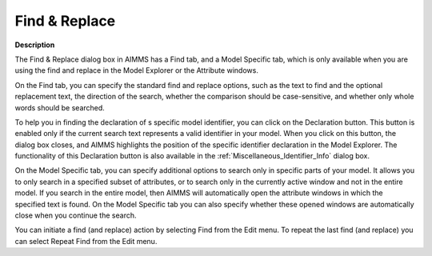 .. |img_def_Find_button_bmp| image:: images/Find_button.bmp
.. |img_def_Find_Again_button_bmp| image:: images/Find_Again_button.bmp


.. _Miscellaneous_Find__Replace:


Find & Replace
==============

**Description** 

The Find & Replace dialog box in AIMMS has a Find tab, and a Model Specific tab, which is only available when you are using the find and replace in the Model Explorer or the Attribute windows.



On the Find tab, you can specify the standard find and replace options, such as the text to find and the optional replacement text, the direction of the search, whether the comparison should be case-sensitive, and whether only whole words should be searched. 



To help you in finding the declaration of s specific model identifier, you can click on the Declaration button. This button is enabled only if the current search text represents a valid identifier in your model. When you click on this button, the dialog box closes, and AIMMS highlights the position of the specific identifier declaration in the Model Explorer. The functionality of this Declaration button is also available in the :ref:`Miscellaneous_Identifier_Info`  dialog box.



On the Model Specific tab, you can specify additional options to search only in specific parts of your model. It allows you to only search in a specified subset of attributes, or to search only in the currently active window and not in the entire model. If you search in the entire model, then AIMMS will automatically open the attribute windows in which the specified text is found. On the Model Specific tab you can also specify whether these opened windows are automatically close when you continue the search.



You can initiate a find (and replace) action by selecting |img_def_Find_button_bmp| Find from the Edit menu. To repeat the last find (and replace) you can select |img_def_Find_Again_button_bmp| Repeat Find from the Edit menu.






